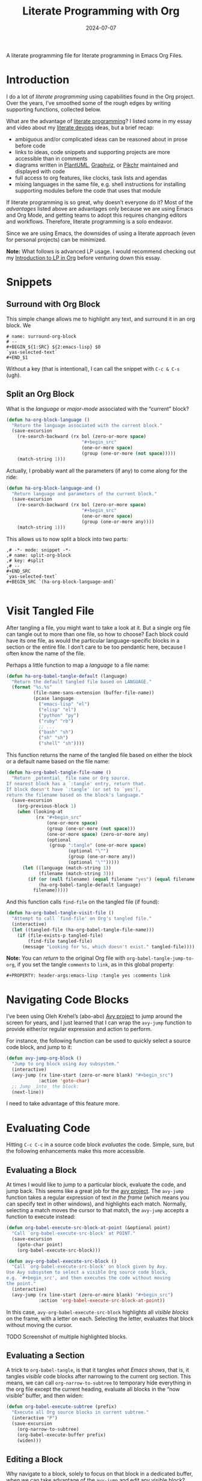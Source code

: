 #+title:  Literate Programming with Org
#+author: Howard Abrams
#+date:   2024-07-07
#+filetags: emacs hamacs
#+lastmod: [2024-10-27 Sun]

A literate programming file for literate programming in Emacs Org Files.

#+begin_src emacs-lisp :exports none
  ;;; ha-org-literate --- literate programming helpers -*- lexical-binding: t; -*-
  ;;
  ;; © 2024 Howard Abrams
  ;;   Licensed under a Creative Commons Attribution 4.0 International License.
  ;;   See http://creativecommons.org/licenses/by/4.0/
  ;;
  ;; Author: Howard Abrams <http://gitlab.com/howardabrams>
  ;; Maintainer: Howard Abrams
  ;; Created: July  7, 2024
  ;;
  ;; While obvious, GNU Emacs does not include this file or project.
  ;;
  ;;; Commentary:
  ;;
  ;; This file contains a collection of functions to easy some of the
  ;; sharp edges when doing literate programming in Org files.
  ;;
  ;; *NB:* Do not edit this file. Instead, edit the original
  ;; literate file at:
  ;;            ~/src/hamacs/ha-org-literate.org
  ;; And tangle the file to recreate this one.
  ;;
  ;;; Code:
#+end_src
* Introduction
I do a lot of /literate programming/ using capabilities found in the Org project. Over the years, I’ve smoothed some of the rough edges by writing supporting functions, collected below.

What are the advantage of [[https://en.wikipedia.org/wiki/Literate_programming][literate programming]]? I listed some in my essay and video about my [[https://howardism.org/Technical/Emacs/literate-devops.html][literate devops]] ideas, but a brief recap:

  - ambiguous and/or complicated ideas can be reasoned about in prose before code
  - links to ideas, code snippets and supporting projects are more accessible than in comments
  - diagrams written in [[file:ha-org.org::*PlantUML][PlantUML]], [[file:ha-org.org::*Graphviz][Graphviz]], or [[file:ha-org.org::*Pikchr][Pikchr]] maintained and displayed with code
  - full access to org features, like clocks, task lists and agendas
  - mixing languages in the same file, e.g. shell instructions for installing supporting modules before the code that uses that module

If literate programming is so great, why doesn’t everyone do it? Most of the /advantages/ listed above are advantages only because we are using Emacs and Org Mode, and getting teams to adopt this requires changing editors and workflows. Therefore, literate programming is a solo endeavor.

Since we are using Emacs, the downsides of using a literate approach (even for personal projects) can be minimized.

*Note:* What follows is advanced LP usage. I would recommend checking out my [[https://www.howardism.org/Technical/Emacs/literate-programming-tutorial.html][Introduction to LP in Org]] before venturing down this essay.
* Snippets
** Surround with Org Block
This simple change allows me to highlight any text, and surround it in an org block. We

#+BEGIN_SRC snippet :tangle ~/.emacs.d/snippets/org-mode/surround-org-block
  # name: surround-org-block
  # --
  ,#+BEGIN_${1:SRC} ${2:emacs-lisp} $0
  `yas-selected-text`
  ,#+END_$1
#+END_SRC

Without a key (that is intentional), I can call the snippet with ~C-c & C-s~ (ugh).

** Split an Org Block
What is the /language/ or /major-mode/ associated with the “current” block?

#+BEGIN_SRC emacs-lisp
  (defun ha-org-block-language ()
    "Return the language associated with the current block."
    (save-excursion
      (re-search-backward (rx bol (zero-or-more space)
                              "#+begin_src"
                              (one-or-more space)
                              (group (one-or-more (not space)))))
      (match-string 1)))
#+END_SRC

Actually, I probably want all the parameters (if any) to come along for the ride:

#+BEGIN_SRC emacs-lisp
   (defun ha-org-block-language-and ()
     "Return language and parameters of the current block."
     (save-excursion
       (re-search-backward (rx bol (zero-or-more space)
                               "#+begin_src"
                               (one-or-more space)
                               (group (one-or-more any))))
       (match-string 1)))
    #+END_SRC

This allows us to now split a block into two parts:

#+BEGIN_SRC snippet :tangle ~/.emacs.d/snippets/org-mode/split-org-block
  ,# -*- mode: snippet -*-
  ,# name: split-org-block
  ,# key: #split
  ,# --
  ,#+END_SRC
  `yas-selected-text`
  ,#+BEGIN_SRC `(ha-org-block-language-and)`

#+END_SRC

* Visit Tangled File
After tangling a file, you might want to take a look at it. But a single org file can tangle out to more than one file, so how to choose? Each block could have its one file, as would the particular language-specific blocks in a section or the entire file. I don’t care to be too pendantic here, because I often know the name of the file.

Perhaps a little function to map a /language/ to a file name:

#+BEGIN_SRC emacs-lisp
  (defun ha-org-babel-tangle-default (language)
    "Return the default tangled file based on LANGUAGE."
    (format "%s.%s"
            (file-name-sans-extension (buffer-file-name))
            (pcase language
              ("emacs-lisp" "el")
              ("elisp" "el")
              ("python" "py")
              ("ruby" "rb")
              ;; ...
              ("bash" "sh")
              ("sh" "sh")
              ("shell" "sh"))))
    #+END_SRC

This function returns the name of the tangled file based on either the block or a default name based on the file name:

#+BEGIN_SRC emacs-lisp
  (defun ha-org-babel-tangle-file-name ()
    "Return _potential_ file name or Org source.
  If nearest block has a `:tangle' entry, return that.
  If block doesn't have `:tangle' (or set to `yes'),
  return the filename based on the block's language."
    (save-excursion
      (org-previous-block 1)
      (when (looking-at
             (rx "#+begin_src"
                 (one-or-more space)
                 (group (one-or-more (not space)))
                 (one-or-more space) (zero-or-more any)
                 (optional
                  (group ":tangle" (one-or-more space)
                         (optional "\"")
                         (group (one-or-more any))
                         (optional "\"")))))
        (let ((language (match-string 1))
              (filename (match-string 3)))
          (if (or (null filename) (equal filename "yes") (equal filename "true"))
              (ha-org-babel-tangle-default language)
            filename)))))
    #+END_SRC

And this function calls =find-file= on the tangled file (if found):

#+BEGIN_SRC emacs-lisp
  (defun ha-org-babel-tangle-visit-file ()
    "Attempt to call `find-file' on Org's tangled file."
    (interactive)
    (let ((tangled-file (ha-org-babel-tangle-file-name)))
      (if (file-exists-p tangled-file)
          (find-file tangled-file)
        (message "Looking for %s, which doesn't exist." tangled-file))))
#+END_SRC

*Note:* You can /return/ to the original Org file with =org-babel-tangle-jump-to-org=, if you set the tangle =comments= to =link=, as in this global property:

#+begin_example
  ,#+PROPERTY: header-args:emacs-lisp :tangle yes :comments link
#+end_example

* Navigating Code Blocks
:PROPERTIES:
:ID:       3230b1f4-0d2d-47c7-9f3d-fa53083f8c8d
:END:
I’ve been using Oleh Krehel’s (abo-abo) [[https://github.com/abo-abo/avy][Avy project]] to jump around the screen for years, and I just learned that I can wrap the =avy-jump= function to provide either/or regular expression and action to perform.

For instance, the following function can be used to quickly select a source code block, and jump to it:

#+begin_src emacs-lisp
  (defun avy-jump-org-block ()
    "Jump to org block using Avy subsystem."
    (interactive)
    (avy-jump (rx line-start (zero-or-more blank) "#+begin_src")
              :action 'goto-char)
    ;; Jump _into_ the block:
    (next-line))
#+end_src

I need to take advantage of this feature more.
* Evaluating Code
Hitting ~C-c C-c~ in a source code block /evaluates/ the code. Simple, sure, but the following enhancements make this more accessible.
** Evaluating a Block
:PROPERTIES:
:ID:       93a9695c-67be-448a-b068-9727cd0aa9b0
:END:
At times I would like to jump to a particular block, evaluate the code, and jump back. This seems like a great job for the [[https://github.com/abo-abo/avy][avy project]]. The =avy-jump= function takes a regular expression of text /in the frame/ (which means you can specify text in other windows), and highlights each match. Normally, selecting a match moves the cursor to that match, the =avy-jump= accepts a function to execute instead:

#+begin_src emacs-lisp
  (defun org-babel-execute-src-block-at-point (&optional point)
    "Call `org-babel-execute-src-block' at POINT."
    (save-excursion
      (goto-char point)
      (org-babel-execute-src-block)))

  (defun avy-org-babel-execute-src-block ()
    "Call `org-babel-execute-src-block' on block given by Avy.
  Use Avy subsystem to select a visible Org source code block,
  e.g. `#+begin_src', and then executes the code without moving
  the point."
    (interactive)
    (avy-jump (rx line-start (zero-or-more blank) "#+begin_src")
              :action 'org-babel-execute-src-block-at-point))
#+end_src

In this case, =avy-org-babel-execute-src-block= highlights all /visible blocks/ on the frame, with a letter on each. Selecting the letter, evaluates that block without moving the cursor.

TODO Screenshot of multiple highlighted blocks.
** Evaluating a Section
:PROPERTIES:
:ID:       188e378c-bed4-463c-98d4-d22be1845bc2
:END:
A trick to =org-babel-tangle=, is that it tangles /what Emacs shows/, that is, it tangles /visible/ code blocks after narrowing to the current org section. This means, we can call =org-narrow-to-subtree= to temporary hide everything in the org file except the current heading, evaluate all blocks in the “now visible” buffer, and then widen:

#+begin_src emacs-lisp :results silent
  (defun org-babel-execute-subtree (prefix)
    "Execute all Org source blocks in current subtree."
    (interactive "P")
    (save-excursion
      (org-narrow-to-subtree)
      (org-babel-execute-buffer prefix)
      (widen)))
#+end_src
** Editing a Block
:PROPERTIES:
:ID:       f143bbd6-fb4d-45b8-bcfa-196c7a26ed34
:END:
Why navigate to a block, solely to focus on that block in a dedicated buffer, when we can take advantage of the =avy-jump= and edit any visible block?

#+begin_src emacs-lisp
  (defun org-babel-edit-src-block-at-point (&optional point)
    "Call `org-babel-execute-src-block' at POINT."
    (save-excursion
      (goto-char point)
      (org-edit-src-code)))

  (defun avy-org-babel-edit-src-block ()
    "Call `org-edit-src-code' on block given by Avy.
  Use Avy subsystem to select a visible Org source code block,
  e.g. `#+begin_src', and then executes the code without moving
  the point."
    (interactive)
    (avy-jump (rx line-start (zero-or-more blank) "#+begin_src")
              :action
              'org-babel-edit-src-block-at-point))
#+end_src

* Finding Code
One of the issues with literate programming is not being able to use the same interface for moving around code when the source code is in org files.

** XRef Interface
:PROPERTIES:
:ID:       4dc771a4-b974-4b0d-9cc3-a943108c9d3a
:END:
The Emacs interface for jumping to function definitions and variable declarations is called xref (see [[https://www.ackerleytng.com/posts/emacs-xref/][this great article]] for an overview of the interface). I think it would be great to be able, even within the prose of an org file, to jump to the definition of a function that is defined in an org file.

  - [[*Definitions][Definitions]] :: To jump to the line where a macro, function or variable is defined.
  - [[*References][References]] ::  To get a list of all /calls/ or usage of a symbol, but only within code blocks.
  - [[*Apropos][Apropos]] :: To get a list of all references, even within org-mode prose.

In a normal source code file, you know the language, so you have way of figuring out what a symbol is and how it could be defined in that language. In org files, however, one can use multiple languages, even in the same file.

In the code that follows, I’ve made an assumption that I will primarily use this xref interface for Emacs Lisp code, however, it wouldn’t take much (a single regular expression) to convert to another language.

Taking a cue from [[https://github.com/jacktasia/dumb-jump][dumb-jump]], I’ve decided to not attempt to build any sort of [[https://github.com/dedi/gxref/][tag interaction]], but instead, call [[https://github.com/BurntSushi/ripgrep/blob/master/GUIDE.md][ripgrep]]. I love that its =–-json= option outputs much more parseable text.
***  Symbols
I wrote the =ha-literate-symbol-at-point= function as an attempt at being clever with figuring out what sort of symbol references we would want from an org file. I assume that a symbol may be written surrounded by =~= or ~=~ characters (for code and verbatim text), as well as in quotes or braces, etc.

While the goal is Emacs Lisp (and it mostly works for that), it will probably work for other languages as well.

#+begin_src emacs-lisp
  (defun ha-literate-symbol-at-point ()
    "Return an alphanumeric sequence at point.
  Assuming the sequence can be surrounded by typical
  punctuation found in org-mode and markdown files."
    (save-excursion
      ;; Position point at the first alnum character of the symbol:
      (cond ((looking-at (rx (any "=~({<\"'“`") alnum))
             (forward-char))
            ;; Otherwise go back to get "inside" a symbol:
            ((not (looking-at (rx alnum)))
             (re-search-backward (rx alnum))))

      ;; Move point to start and end of the symbol:
      (let ((start (progn (skip-chars-backward "a-zA-Z0-9_-") (point)))
            (end   (progn (skip-chars-forward "?a-zA-Z0-9_-") (point))))
        (buffer-substring-no-properties start end))))
#+end_src

Examples of references in an Org file that should work:
  - =ha-literate-symbol-at-point=
  - “ha-literate-symbol-at-point”
  - `ha-literate-symbol-at-point`

This magical incantation connects our function to Xref with an =org= backend:

#+begin_src emacs-lisp
  (cl-defmethod xref-backend-identifier-at-point ((_backend (eql org)))
    (ha-literate-symbol-at-point))
#+end_src
*** Calling ripgrep
This helper function does the work of calling =ripgrep=, parsing its output, and filtering only the /matches/ line. Yes, an interesting feature of =rg= is that it spits out a /sequence/ of JSON-formatted text, so we can use =seq-filter= to grab lines that represent a match, and =seq-map= to “do the work”. Since we have a couple of ways of /doing the work/, we pass in a function, =processor=, which, along with transforming the results, could spit out =nulls=, so the =seq-filter= with the =identity= function eliminates that.

#+begin_src emacs-lisp
  (defun ha-literate--ripgrep-matches (processor regex)
    "Return list of running PROCESSOR of `rg' matches from REGEXP.
  PROCESSOR is called with an assoc-list of the JSON output from
  the call to ripgrep."
    (let* ((default-directory (if (project-current)
                                  (project-root (project-current))
                                default-directory))
           (search-str (rxt-elisp-to-pcre regex))
           (command (format "rg --json --type org '%s'" search-str)))

      (message "Literate xref Calling: %s" command)
      (thread-last command
                   (shell-command-to-list)
                   (seq-map 'ha-literate--parse-rg-line)
                   (seq-filter 'ha-literate--only-matches)
                   (seq-map processor)
                   ;; Remove any nulls from the list:
                   (seq-filter 'identity))))
#+end_src

Note: the =processor= function creates an =xref= object, described below. See =ha-literate--process-rg-line=.

The output from =ripgrep= goes through a couple of transformation functions listed here:

#+begin_src emacs-lisp
  (defun ha-literate--parse-rg-line (line)
    "Process LINE as a JSON object with `json-parse-string'."
    (json-parse-string line :object-type 'alist
                            :array-type 'list))

  (defun ha-literate--only-matches (json-data)
    "Return non-nil if JSON-DATA is an alist with key `type' and value `match'."
    (string-equal "match" (alist-get 'type json-data)))
#+end_src

TODO Relative Filenames
Since our =ripgrep= searches from the /project root/, but xref wants to make file references relative to the buffer that is calling it, we need to make some changes:
#+BEGIN_SRC emacs-lisp
  (defun ha-literate-make-xref-file (filepath)
    "Return FILEPATH relative to current buffer's file."
    (let ((abspath (expand-file-name filepath
                                     (if (project-current)
                                         (project-root (project-current))
                                       default-directory)))
          (relative-to (file-name-parent-directory (buffer-file-name))))
      (file-relative-name abspath relative-to))))
#+END_SRC

Let’s test this function:
#+BEGIN_SRC emacs-lisp :tangle no
  (ert-deftest ha-literate-make-xref-file-test ()
    ;; Current directory
    (should (equal (ha-literate-make-xref-file "ha-display.org")
                   "ha-display.org"))
    ;; Subdirectory
    (should (equal (ha-literate-make-xref-file "elisp/beep.el")
                   "elisp/beep.el"))
    (should (equal (ha-literate-make-xref-file "~/foo/bar.org")
                   "../../foo/bar.org")))
    #+END_SRC

***  Definitions
As mentioned above,  let’s assume we can use =ripgrep= to search for /definitions/ in Lisp. I choose that because most of my literate programming is in Emacs Lisp. This regular expression should work with things like =defun= and =defvar=, etc. as well as =use-package=, allowing me to search for the /definition/ of an Emacs package:

#+begin_src emacs-lisp
  (defun ha-literate-definition-rx (symb)
    "Return a regular expression to search for definition of SYMB."
    (rx "("
        (or "use-package"
            (seq ; Match both defun and cl-defun:
             (optional "cl-")
             "def" (1+ (not space))))
        (one-or-more space)
        (literal symb)
        word-boundary))

  (defun ha-literate-definition (symb)
    "Return list of `xref' objects of SYMB location in org files.
  The location is based on a regular expression starting with
  `(defxyz SYMB' where this can be `defun' or `defvar', etc."
    (ha-literate--ripgrep-matches 'ha-literate--process-rg-line
                                  (ha-literate-definition-rx symb)))
#+end_src

The work of processing a match for the =ha-literate-definition= function. It calls =xref-make= to create an object for the Xref system. This takes two parameters, the text and the location. We create a location with =xref-make-file-location=.

#+begin_src emacs-lisp
  (defun ha-literate--process-rg-line (rg-data-line)
    "Return an `xref' structure based on the contents of RG-DATA-LINE.
    The RG-DATA-LINE is a convert JSON data object from ripgrep.
    The return data comes from `xref-make' and `xref-make-file-location'."
    (when rg-data-line
      (let-alist rg-data-line
        ;; (message "xref-make %s" .data.path.text)
        (xref-make .data.lines.text
                   (xref-make-file-location
                    ;; Relative filename:
                    (ha-literate-make-xref-file .data.path.text)
                    ;; Line number:
                    .data.line_number
                    ;; Column: Icky to parse:
                    (thread-last
                      (first .data.submatches)
                      (alist-get 'start)))))))
#+end_src

I like the use of =let-alist= where I can access the /parsed/ output from JSON via /variables/, like =.data.path.text=.

We connect this function to the =xref-backend-definitions= list, so that it can be called when we type something like ~M-.~:

#+begin_src emacs-lisp
  (cl-defmethod xref-backend-definitions ((_backend (eql org)) symbol)
    (ha-literate-definition symbol))
#+end_src
***  Apropos
The /apropos/ approach is anything, so the regular expression here is just the symbol, and we can re-use our processor:

#+begin_src emacs-lisp
  (defun ha-literate-apropos (symb)
    "Return an `xref' object for SYMB location in org files.
  The location is based on a regular expression starting with
  `(defxyz SYMB' where this can be `defun' or `defvar', etc."
    (ha-literate--ripgrep-matches 'ha-literate--process-rg-line
                                  (rx word-boundary
                                      (literal symb)
                                      word-boundary)))
#+end_src

And this to /hook it up/:

#+begin_src emacs-lisp
  (cl-defmethod xref-backend-apropos ((_backend (eql org)) symbol)
    (ha-literate-apropos symbol))
#+end_src
***  References
While traditionally, =-apropos= can reference symbols in comments and documentation, searching for /references/ tend to be /calls/ and whatnot. What does that mean in the context of an org file? I’ve decided that references should only show symbols /within org blocks/.

How do we know we are /inside/ an org block?

I call =ripgrep= twice, once to get all the =begin_= and =end_src= lines and their line numbers.
The second =ripgrep= call gets the references.

#+begin_src emacs-lisp
  (defun ha-literate-references (symb)
    "Return list of `xref' objects for SYMB location in org files.
  The location is limited only references in org blocks."
    ;; First, get and store the block line numbers:
    (ha-literate--block-line-numbers)
    ;; Second, call `rg' again to get all matches of SYMB:
    (ha-literate--ripgrep-matches 'ha-literate--process-rg-block
                                  (rx word-boundary
                                      (literal symb)
                                      word-boundary)))
#+end_src

Notice for this function, we need a new processor that limits the results to only matches between the beginning and ending of a block, which I’ll describe later.

The =ha-literate--block-line-numbers= returns a hash where the keys are files, and the value is a series of begin/end line numbers. It calls =ripgrep=, but has a new processor.

#+begin_src emacs-lisp
  (defun ha-literate--block-line-numbers ()
    "Call `ripgrep' for org blocks and store results in a hash table.
  See `ha-literate--process-src-refs'."
    (clrhash ha-literate--process-src-refs)
    (ha-literate--ripgrep-matches 'ha-literate--process-src-blocks
        (rx line-start (zero-or-more blank)
                            "#+" (or "begin" "end") "_src")))
#+end_src

And the function to process the output simply attempts to connect the =begin_src= with the =end_src= lines. In true Emacs Lisp fashion (where we can’t easily, lexically nest functions), we use a global variable:

#+begin_src emacs-lisp
  (defvar ha-literate--process-src-refs
    (make-hash-table :test 'equal)
    "Globabl variable storing results of processing
  org-mode's block line numbers. The key in this table is a file
  name, and the value is a list of line numbers marking #+begin_src
  and #+end_src.")

  (defvar ha-literate--process-begin-src nil
    "Globabl variable storing the last entry of an
  org-mode's `#+begin_src' line number.")

  (defun ha-literate--process-src-blocks (rg-data-line)
    "Return nil if RG-DATA-LINE contains a begin_src entry.
  Otherwise return a list of previous begin_src, and the
  current end_src line numbers."
    (let-alist rg-data-line
      (puthash .data.path.text ; filename is the key
               (append
                (gethash .data.path.text ha-literate--process-src-refs)
                (list .data.line_number))
               ha-literate--process-src-refs)))
#+end_src

With a collection of line numbers for all org-blocks in all org files in our project, we can process a particular match from =ripgrep= to see if the match is /within/ a block. Since the key is a file, and =.data.path.text= is the filename, that part is done, but we need a helper to walk down the list.

#+begin_src emacs-lisp
  (defun ha-literate--process-rg-block (rg-data-line)
    "Return an `xref' structure from the contents of RG-DATA-LINE.
  Return nil if the match is _not_ with org source blocks.
  Note that the line numbers of source blocks should be filled
  in the hashmap, `ha-literate--process-src-refs'."
    (let-alist rg-data-line
      (let ((line-nums (thread-first .data.path.text
                                     (gethash ha-literate--process-src-refs)
                                     ;; Turn list into series of tuples
                                     (seq-partition 2))))
        (when (ha-literate--process-in-block .data.line_number line-nums)
          (ha-literate--process-rg-line rg-data-line)))))

  (defun ha-literate--process-in-block (line-number line-numbers)
    "Return non-nil if LINE-NUMBER is inclusive in LINE-NUMBERS.
  The LINE-NUMBERS is a list of two element lists where the first
  element is the starting line number of a block, and the second
  is the ending line number."
    (when line-numbers
      (let ((block-lines (car line-numbers)))
        (if (and (> line-number (car block-lines))
                 (< line-number (cadr block-lines)))
            (car block-lines)
          (ha-literate--process-in-block line-number (cdr line-numbers))))))
#+end_src

The helper function, =ha-literate--process-in-block= is a /recursive/ function that takes each tuple and sees if =line-number= is between them. If it isn’t between any tuple, and the list is empty, then we return =nil= to filter that out later.

Let’s connect the plumbing:

#+begin_src emacs-lisp
  (cl-defmethod xref-backend-references ((_backend (eql org)) symbol)
    (ha-literate-references symbol))
#+end_src

Whew! This is pretty cool to jump out my literate code base as if it were actual =.el= files.
***  Identifier Completion Table
Need the completion table before we can find the references. It actually doesn’t even need to return anything purposeful:

#+begin_src emacs-lisp
  (defun ha-literate-completion-table ())
#+end_src

Now we /hook this up/ to the rest of the system:

#+begin_src emacs-lisp
  (cl-defmethod xref-backend-identifier-completion-table ((_backend (eql org)))
    (ha-literate-completion-table))
#+end_src
*** Activation of my Literate Searching
To finish the connections, we need to create a /hook/ that I only allow to turn on with org files:

#+begin_src emacs-lisp
  (defun ha-literate-xref-activate ()
    "Function to activate org-based literate backend.
  Add this function to `xref-backend-functions' hook. "
    (when (eq major-mode 'org-mode)
      'org))

  ;; Add this hook to the beginning, as we want to call our
  ;; backend reference before dumb-jump:
  (add-hook 'xref-backend-functions #'ha-literate-xref-activate -100)
#+end_src

At this point, we can jump to functions and variables that I define in my org file, or even references to standard symbols like =xref-make= or =xref-backend-functions=.

I can jump around my literate code as if they were =.el= files. I may want to think about expanding the definitions to figure out the language of the destination.
** Searching by Header
:PROPERTIES:
:ID:       de536693-f0b0-48d0-9b13-c29d7a8caa62
:END:
As large literate programming projects grow, I refine, re-organize and refactor content. I don’t always remember where I put particular code. For instance, in my Emacs configuration, did I configure /eww/, in [[file:ha-config.org][my default config]] file, or did I move it somewhere?  Originally, after loading the file, I  could issue a call to [[file:ha-general.org::*Consult][consult-imenu]] to get to the right location, but that assumes I have the correct file loaded.

The following section shows some code to use the fuzzy matching features of [[file:ha-config.org::*Orderless][Orderless]], to choose a headline in any of my Org files in a project, and then load that file and jump to that headline. The interface is =ha-hamacs-edit-file-heading=, and the supporting functions begin with =ha-hamacs-edit-=:

#+begin_src emacs-lisp
  (defun ha-hamacs-edit-file-heading (&optional project-root)
    "Edit a file based on a particular heading.
  After presenting list of headings from all Org files,
  it loads the file, and jumps to the line number where
  the heading is located."
    (interactive)
    (let* ((default-directory (or project-root (project-root (project-current))))
           (file-headings (ha-hamacs-edit--file-heading-list))
           (file-choice   (completing-read "Edit Heading: " file-headings))
           (file-tuple    (alist-get file-choice file-headings
                                     nil nil 'string-equal)))
      (find-file (first file-tuple))
      (goto-line (second file-tuple))))
#+end_src

This function  collects all possible headers by issuing a call to =ripgrep=, which returns something like:

#+begin_example
ha-applications.org:29:* Git and Magit
ha-applications.org:85:** Git Gutter
ha-applications.org:110:** Git Delta
ha-applications.org:136:** Git with Difftastic
...
"ha-applications.org:385:* Web Browsing
ha-applications.org:386:** EWW
...
#+end_example

We then filter out non-useful headers (with =ha-hamcs-edit—filter-heading=), and convert the headlines with =ha-hamcs-edit—process-entry= to be more presentable:

#+begin_src emacs-lisp
  (defun ha-hamacs-edit--file-heading-list ()
    "Return list of lists of headlines and file locations.
  This is found by calling `ripgrep' in the `default-directory'.
  Using the output from the shell command, `ha-hamacs-edit-ripgrep-headers',
  it parses and returns something like:

  '((\"Applications∷ Git and Magit\" \"ha-applications.org\" 29)
    (\"Applications∷ Git and Magit ﹥ Git Gutter\" \"ha-applications.org\" 85)
    (\"Applications∷ Git and Magit ﹥ Git Delta\" \"ha-applications.org\" 110)
    (\"Applications∷ Git and Magit ﹥ Time Machine\" \"ha-applications.org\" 265)
    ...)"
    (thread-last ha-hamacs-edit-ripgrep-headers
                 (shell-command-to-list)
                 ;; Let's remove non-helpful, duplicate headings,
                 ;; like Introduction:
                 (seq-remove 'ha-hamacs-edit--filter-heading)
                 ;; Convert the results into both a displayable
                 ;; string as well as the file and line structure:
                 (seq-map 'ha-hamacs-edit--process-entry)))
#+end_src

As the above function’s documentation string claims, I create a list that contains the data structure necessary for =completing-read= as well as the information I need to load/jump to a position in the file. This is a three-element list of the /headline/, /filename/ and /line number/ for each entry:

#+begin_src emacs-lisp :tangle no
  '(("Applications∷ Git and Magit" "ha-applications.org" 29)
    ("Applications∷ Git and Magit ﹥ Git Gutter" "ha-applications.org" 85)
    ("Applications∷ Git and Magit ﹥ Git Delta" "ha-applications.org" 110)
    ("Applications∷ Git and Magit ﹥ Time Machine" "ha-applications.org" 265)
    ("Applications∷ Git and Magit ﹥ Gist" "ha-applications.org" 272)
    ("Applications∷ Git and Magit ﹥ Forge" "ha-applications.org" 296)
    ("Applications∷ Git and Magit ﹥ Pushing is Bad" "ha-applications.org" 334)
    ("Applications∷ Git and Magit ﹥ Github Search?" "ha-applications.org" 347)
    ("Applications∷ ediff" "ha-applications.org" 360)
    ("Applications∷ Web Browsing" "ha-applications.org" 385)
    ("Applications∷ Web Browsing ﹥ EWW" "ha-applications.org" 386)
    ;; ...
    )
#+end_src

We’ll use this shell command to call  =ripgrep= to search my collection of org files:

#+begin_src emacs-lisp
  (defvar ha-hamacs-edit-ripgrep-headers
    (concat "rg"
            " --no-heading"
            " --line-number"
            ;; " --max-depth 1"
            " -e '^\\*+ '"
            " *.org")
    "A ripgrep shell call to search my headers.")
#+end_src

Not every header should be a destination, as many of my org files have duplicate headlines, like *Introduction* and *Technical Artifacts*, so I can create a regular expression to remove or flush entries:

#+begin_src emacs-lisp
  (defvar ha-hamacs-edit-flush-headers
    (rx "*" (one-or-more space)
        (or "Introduction"
            "Install"
            "Overview"
            "Summary"
            "Technical Artifacts"))
    "Regular expression matching headers to purge.")
#+end_src

Note: This variable should be set in the =.dir-locals.el= for a particular project, as in:

#+begin_src emacs-lisp :tangle no
((org-mode . ((ha-hamacs-edit-flush-headers .
               "\\*[[:space:]]+\\(?:Background\\|Summary\\)"))))
#+end_src

And this next function is callable by the filter function, it uses the regular expression and returns true (well, non-nil) if the line entry given, =rg-input=, should be removed:

#+begin_src emacs-lisp
  (defun ha-hamacs-edit--filter-heading (rg-input)
    "Return non-nil if we should remove RG-INPUT.
  These are headings with typical, non-unique entries,
  like Introduction and Summary."
    (string-match ha-hamacs-edit-flush-headers rg-input))
#+end_src

The =seq-map= needs to take each line from the =ripgrep= call and convert it to a list that I can use for the =completing-read= prompt. I love the combination of =seq-let= and =s-match= from Magnar’s [[https://github.com/magnars/s.el][String library]]. The built-in function, =string-match= returns the index in the string where the match occurs, and this is useful for positioning a prompt, in this case, I want the /contents/ of the matches, and =s-match= returns each /grouping/.

#+begin_src emacs-lisp
  (defun ha-hamacs-edit--process-entry (rg-input)
    "Return list of heading, file and line number.
  Parses the line entry, RG-INPUT, from a call to `rg',
  using the regular expression, `ha-hamacs-edit-rx-ripgrep'.
  Returns something like:

    (\"Some Heading\" \"some-file.org\" 42)"
    (seq-let (_ file line level head)
        (s-match ha-hamacs-edit-rx-ripgrep rg-input)
      (list (ha-hamacs-edit--new-heading file head (length level))
            file
            (string-to-number line))))
#+end_src

Before we dive into the implementation of this function, let’s write a test to validate (and explain) what we expect to return:

#+begin_src emacs-lisp :tangle no
  (ert-deftest ha-hamacs-edit--process-entry-test ()
    (setq ha-hamacs-edit-prev-head-list '())
    (should (equal
             (ha-hamacs-edit--process-entry
              "ha-somefile.org:42:* A Nice Headline  :ignored:")
             '("Somefile∷ A Nice Headline  " "ha-somefile.org" 42)))

    ;; For second-level headlines, we need to keep track of its parent,
    ;; and for this, we use a global variable, which we can set for the
    ;; purposes of this test:
    (setq ha-hamacs-edit-prev-head-list '("Parent"))
    (should (equal
             (ha-hamacs-edit--process-entry
              "ha-somefile.org:73:** Another Headline")
             '("Somefile∷ Parent﹥ Another Headline"
               "ha-somefile.org" 73)))

    (setq ha-hamacs-edit-prev-head-list '("Parent" "Subparent"))
    (should (equal
             (ha-hamacs-edit--process-entry
              "ha-somefile.org:73:*** Deep Heading")
             '("Somefile∷ Parent﹥ Subparent﹥ Deep Heading"
               "ha-somefile.org" 73)))

    (setq ha-hamacs-edit-prev-head-list '("Parent" "Subparent"
                                          "Subby" "Deepsubby"))
    (should (equal
             (ha-hamacs-edit--process-entry
              "ha-somefile.org:73:***** Deepest Heading")
             '("Somefile∷ ... Deepest Heading"
               "ha-somefile.org" 73))))
#+end_src

We next need a regular expression to pass to =s-match= to parse the output:
#+begin_src emacs-lisp
  (defvar ha-hamacs-edit-rx-ripgrep
    (rx (group (one-or-more (not ":"))) ":"   ; filename
        (group (one-or-more digit)) ":"       ; line number
        (group (one-or-more "*"))             ; header asterisks
        (one-or-more space)
        (group (one-or-more (not ":"))))      ; headline without tags
    "Regular expression of ripgrep default output with groups.")
#+end_src

The =—new-heading= function will /prepend/ the name of the file and its parent headlines (if any) to the headline to be more useful in both understanding the relative context of the headline, as well as better to search using fuzzy matching.

This /context/ is especially important as =completing-read= will place the most recent choices at the top.

I found the use of =setf= to be quite helpful in manipulating the list of parents. Remember a =list= in a Lisp, is a /linked list/, and we can easily replace one or more parts, by pointing to an new list. This is my first iteration of this function, and I might come back and simplify it.

Essentially, if we get to a top-level headline, we set the list of parents to a list containing that new headline. If we get a second-level headine, =B=, and our parent list is =A=, we create a list =’(A B)= by setting the =cdr= of =’(A)= to the list =’(B)=. The advantage of this approach is that if the parent list is =’(A C D)=, the =setf= works the same, and the dangled /sublist/, =’(C D)= gets garbage collected.

#+begin_src emacs-lisp
  (defun ha-hamacs-edit--new-heading (file head level)
    "Return readable entry from FILE and org headline, HEAD.
  The HEAD headline is, when LEVEL is greater than 1,
  to include parent headlines. This is done by storing
  the list of parents in `ha-hamacs-edit-prev-head-list'."
    ;; Reset the parent list to include the new HEAD:
    (cond
      ((= level 1)
       (setq ha-hamacs-edit-prev-head-list (list head)))
      ((= level 2)
       (setf (cdr ha-hamacs-edit-prev-head-list) (list head)))
      ((= level 3)
       (setf (cddr ha-hamacs-edit-prev-head-list) (list head)))
      ((= level 4)
       (setf (cdddr ha-hamacs-edit-prev-head-list) (list head)))
      ((= level 5)
       (setf (cddddr ha-hamacs-edit-prev-head-list) (list head))))
      ;; Let's never go any deeper than this...

    (format "%s∷ %s"
     (ha-hamacs-edit--file-title file)
     (s-join "﹥ " ha-hamacs-edit-prev-head-list)))
#+end_src

The following test should pass some mustard and explain how this function works:
#+begin_src emacs-lisp :tangle no
  (ert-deftest ha-hamacs-edit--new-heading-test ()
    (should (equal
             (ha-hamacs-edit--new-heading "ha-foobar.org" "Apples" 1)
             "Foobar∷ Apples"))
    (setq ha-hamacs-edit-prev-head-list '("Apples"))
    (should (equal
             (ha-hamacs-edit--new-heading "ha-foobar.org" "Oranges" 2)
             "Foobar∷ Apples﹥ Oranges"))
    (setq ha-hamacs-edit-prev-head-list '("Apples" "Oranges"))
    (should (equal
             (ha-hamacs-edit--new-heading "ha-foobar.org" "Bananas" 3)
             "Foobar∷ Apples﹥ Oranges﹥ Bananas"))
    (setq ha-hamacs-edit-prev-head-list '("Apples" "Oranges" "Bananas"))
    (should (equal
             (ha-hamacs-edit--new-heading "ha-foobar.org" "Cantaloupe" 4)
             "Foobar∷ Apples﹥ Oranges﹥ Bananas﹥ Cantaloupe")))
#+end_src

I store the current list of parents, in the following (/gasp/) /global variable/:

#+begin_src emacs-lisp
  (defvar ha-hamacs-edit-prev-head-list '("" "")
    "The current parents of headlines as a list.")
#+end_src

I would like to make the /filename/ more readable, I use the =s-match= again, to get the groups of a regular expression, remove all the dashes, and use =s-titleize= to capitalize each word:

#+begin_src emacs-lisp
  (defun ha-hamacs-edit--file-title (file)
    "Return a more readable string from FILE."
    (s-with file
      (s-match ha-hamacs-edit-file-to-title)
      (second)
      (s-replace "-" " ")
      (s-titleize)))

  (defvar ha-hamacs-edit-file-to-title
    (rx (optional (or "README-" "ha-"))
        (group (one-or-more any)) ".org")
    "Regular expression for extracting the interesting part of a
  file to use as a title.")
#+end_src

So the following tests should pass:

#+begin_src emacs-lisp :tangle no
  (ert-deftest ha-hamacs-edit-file-title-test ()
    (should (equal (ha-hamacs-edit-file-title "ha-apples.org") "Apples"))
    (should (equal (ha-hamacs-edit-file-title "apples.org") "Apples"))
    (should (equal (ha-hamacs-edit-file-title "README-apples.org") "Apples"))
    (should (equal (ha-hamacs-edit-file-title "README.org") "Readme")))
#+end_src

* Keybindings
:PROPERTIES:
:ID:       2412ef3b-b5d0-43a3-bd01-764fd92b0c3c
:END:
With a lovely collection of functions, we need to have a way to easily call them. I’ve been using the =pretty-hydra= feature of [[https://github.com/jerrypnz/major-mode-hydra.el][major-mode-hydra]]:

#+begin_src emacs-lisp
  (defvar org-babel--title (concat (all-the-icons-faicon "pencil-square-o")
                                   "  Literate Programming Support"))
  (pretty-hydra-define org-babel
    (:title org-babel--title :color blue)
    ("Code Blocks"
     (("g" avy-jump-org-block "Goto ")
      ("j" org-next-block "Previous" :color pink)
      ("k" org-previous-block "Next" :color pink))
     "Evaluate"
     (("o" avy-org-babel-execute-src-block "Block ")
      ("h" org-babel-execute-subtree "Section")
      ("b" org-babel-execute-buffer "Buffer"))
     "Tangle"
     (("t" org-babel-tangle "to Default")
      ("f" org-babel-tangle-file "choose File")
      ("T" org-babel-detangle "from File"))
     "Misc"
     (("e" avy-org-babel-edit-src-block "Edit Block ")
      ("v" ha-org-babel-tangle-visit-file "Visit Tangled"))))
#+end_src

And tie this hydra into the existing leader system:
#+begin_src emacs-lisp
  (ha-leader :keymaps 'org-mode-map "o s" '("babel" . org-babel/body))
#+end_src
* Technical Artifacts                           :noexport:
Let's =provide= a name so we can =require= this file:

#+begin_src emacs-lisp :exports none
  (provide 'ha-org-literate)
  ;;; ha-org-literate.el ends here
#+end_src

#+DESCRIPTION: literate programming in Emacs Org Files.

#+PROPERTY:    header-args:sh :tangle no
#+PROPERTY:    header-args:emacs-lisp :tangle yes :comments link
#+PROPERTY:    header-args    :results none :eval no-export :comments no mkdirp yes

#+OPTIONS:     num:nil toc:t todo:nil tasks:nil tags:nil date:nil
#+OPTIONS:     skip:nil author:nil email:nil creator:nil timestamp:nil
#+INFOJS_OPT:  view:nil toc:nil ltoc:t mouse:underline buttons:0 path:http://orgmode.org/org-info.js

# Local Variables:
# jinx-local-words: "parseable"
# End:
